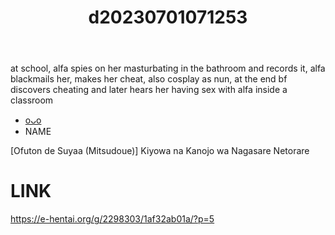 :PROPERTIES:
:ID:       efad43a9-f117-4fbd-9523-316587de6700
:END:
#+title: d20230701071253
#+filetags: :20230701071253:ntronary:
at school, alfa spies on her masturbating in the bathroom and records it, alfa blackmails her, makes her cheat, also cosplay as nun, at the end bf discovers cheating and later hears her having sex with alfa inside a classroom
- [[id:b58ef161-2756-4956-a10d-ffd84472fd84][oᴗo]]
- NAME
[Ofuton de Suyaa (Mitsudoue)] Kiyowa na Kanojo wa Nagasare Netorare
* LINK
https://e-hentai.org/g/2298303/1af32ab01a/?p=5
